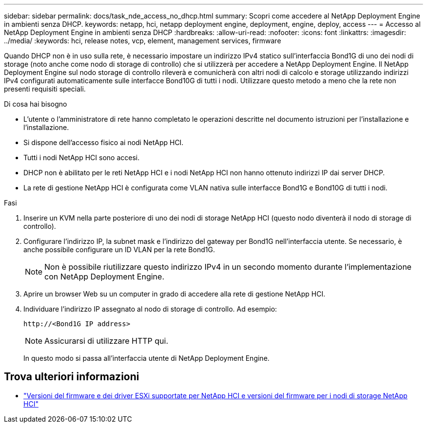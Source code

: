 ---
sidebar: sidebar 
permalink: docs/task_nde_access_no_dhcp.html 
summary: Scopri come accedere al NetApp Deployment Engine in ambienti senza DHCP. 
keywords: netapp, hci, netapp deployment engine, deployment, engine, deploy, access 
---
= Accesso al NetApp Deployment Engine in ambienti senza DHCP
:hardbreaks:
:allow-uri-read: 
:nofooter: 
:icons: font
:linkattrs: 
:imagesdir: ../media/
:keywords: hci, release notes, vcp, element, management services, firmware


[role="lead"]
Quando DHCP non è in uso sulla rete, è necessario impostare un indirizzo IPv4 statico sull'interfaccia Bond1G di uno dei nodi di storage (noto anche come nodo di storage di controllo) che si utilizzerà per accedere a NetApp Deployment Engine. Il NetApp Deployment Engine sul nodo storage di controllo rileverà e comunicherà con altri nodi di calcolo e storage utilizzando indirizzi IPv4 configurati automaticamente sulle interfacce Bond10G di tutti i nodi. Utilizzare questo metodo a meno che la rete non presenti requisiti speciali.

.Di cosa hai bisogno
* L'utente o l'amministratore di rete hanno completato le operazioni descritte nel documento istruzioni per l'installazione e l'installazione.
* Si dispone dell'accesso fisico ai nodi NetApp HCI.
* Tutti i nodi NetApp HCI sono accesi.
* DHCP non è abilitato per le reti NetApp HCI e i nodi NetApp HCI non hanno ottenuto indirizzi IP dai server DHCP.
* La rete di gestione NetApp HCI è configurata come VLAN nativa sulle interfacce Bond1G e Bond10G di tutti i nodi.


.Fasi
. Inserire un KVM nella parte posteriore di uno dei nodi di storage NetApp HCI (questo nodo diventerà il nodo di storage di controllo).
. Configurare l'indirizzo IP, la subnet mask e l'indirizzo del gateway per Bond1G nell'interfaccia utente. Se necessario, è anche possibile configurare un ID VLAN per la rete Bond1G.
+

NOTE: Non è possibile riutilizzare questo indirizzo IPv4 in un secondo momento durante l'implementazione con NetApp Deployment Engine.

. Aprire un browser Web su un computer in grado di accedere alla rete di gestione NetApp HCI.
. Individuare l'indirizzo IP assegnato al nodo di storage di controllo. Ad esempio:
+
[listing]
----
http://<Bond1G IP address>
----
+

NOTE: Assicurarsi di utilizzare HTTP qui.

+
In questo modo si passa all'interfaccia utente di NetApp Deployment Engine.



[discrete]
== Trova ulteriori informazioni

* link:firmware_driver_versions.html["Versioni del firmware e dei driver ESXi supportate per NetApp HCI e versioni del firmware per i nodi di storage NetApp HCI"]

